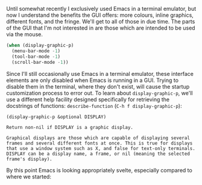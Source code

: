 Until somewhat recently I exclusively used Emacs in a terminal emulator, but now I understand the benefits the GUI offers: more colours, inline graphics, different fonts, and the fringe. We'll get to all of those in due time. The parts of the GUI that I'm not interested in are those which are intended to be used via the mouse.

#+BEGIN_SRC emacs-lisp
  (when (display-graphic-p)
    (menu-bar-mode -1)
    (tool-bar-mode -1)
    (scroll-bar-mode -1))
#+END_SRC

Since I'll still occasionally use Emacs in a terminal emulator, these interface elements are only disabled when Emacs is running in a GUI. Trying to disable them in the terminal, where they don't exist, will cause the startup customization process to error out. To learn about =display-graphic-p=, we'll use a different help facility designed specifically for retrieving the docstrings of functions: =describe-function= (=C-h f display-graphic-p=):

#+BEGIN_EXAMPLE
  (display-graphic-p &optional DISPLAY)

  Return non-nil if DISPLAY is a graphic display.

  Graphical displays are those which are capable of displaying several frames and several different fonts at once. This is true for displays that use a window system such as X, and false for text-only terminals. DISPLAY can be a display name, a frame, or nil (meaning the selected frame's display).
#+END_EXAMPLE

By this point Emacs is looking appropriately svelte, especially compared to where we started:

[[http://fasciism.com/img/2017-01-07-before-and-after.png]]
